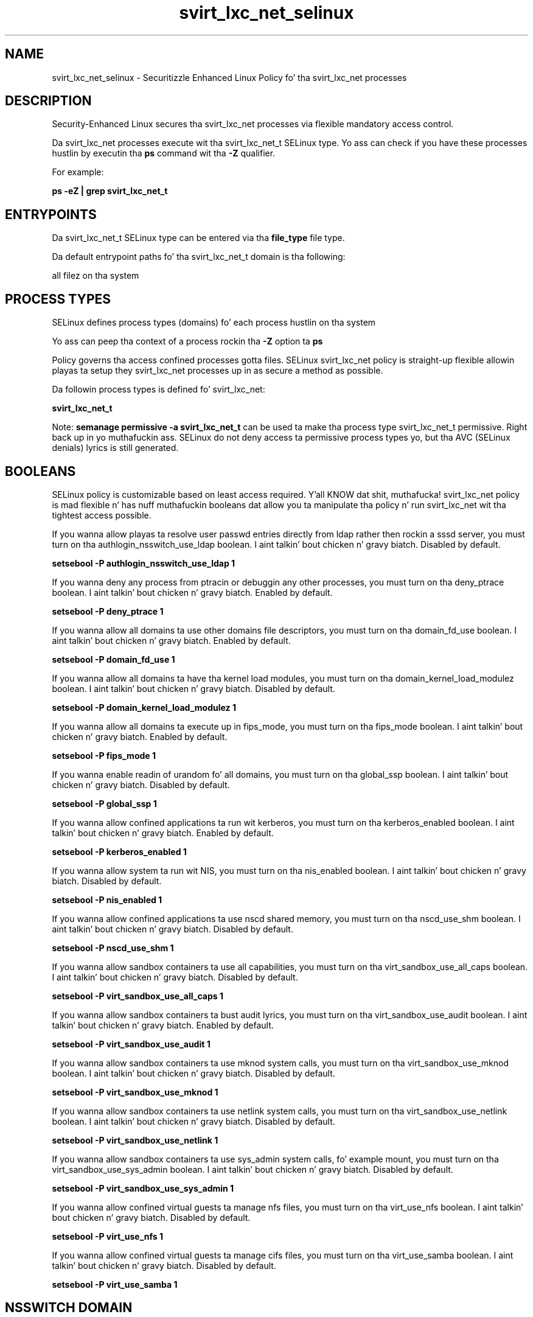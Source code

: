 .TH  "svirt_lxc_net_selinux"  "8"  "14-12-02" "svirt_lxc_net" "SELinux Policy svirt_lxc_net"
.SH "NAME"
svirt_lxc_net_selinux \- Securitizzle Enhanced Linux Policy fo' tha svirt_lxc_net processes
.SH "DESCRIPTION"

Security-Enhanced Linux secures tha svirt_lxc_net processes via flexible mandatory access control.

Da svirt_lxc_net processes execute wit tha svirt_lxc_net_t SELinux type. Yo ass can check if you have these processes hustlin by executin tha \fBps\fP command wit tha \fB\-Z\fP qualifier.

For example:

.B ps -eZ | grep svirt_lxc_net_t


.SH "ENTRYPOINTS"

Da svirt_lxc_net_t SELinux type can be entered via tha \fBfile_type\fP file type.

Da default entrypoint paths fo' tha svirt_lxc_net_t domain is tha following:

all filez on tha system
.SH PROCESS TYPES
SELinux defines process types (domains) fo' each process hustlin on tha system
.PP
Yo ass can peep tha context of a process rockin tha \fB\-Z\fP option ta \fBps\bP
.PP
Policy governs tha access confined processes gotta files.
SELinux svirt_lxc_net policy is straight-up flexible allowin playas ta setup they svirt_lxc_net processes up in as secure a method as possible.
.PP
Da followin process types is defined fo' svirt_lxc_net:

.EX
.B svirt_lxc_net_t
.EE
.PP
Note:
.B semanage permissive -a svirt_lxc_net_t
can be used ta make tha process type svirt_lxc_net_t permissive. Right back up in yo muthafuckin ass. SELinux do not deny access ta permissive process types yo, but tha AVC (SELinux denials) lyrics is still generated.

.SH BOOLEANS
SELinux policy is customizable based on least access required. Y'all KNOW dat shit, muthafucka!  svirt_lxc_net policy is mad flexible n' has nuff muthafuckin booleans dat allow you ta manipulate tha policy n' run svirt_lxc_net wit tha tightest access possible.


.PP
If you wanna allow playas ta resolve user passwd entries directly from ldap rather then rockin a sssd server, you must turn on tha authlogin_nsswitch_use_ldap boolean. I aint talkin' bout chicken n' gravy biatch. Disabled by default.

.EX
.B setsebool -P authlogin_nsswitch_use_ldap 1

.EE

.PP
If you wanna deny any process from ptracin or debuggin any other processes, you must turn on tha deny_ptrace boolean. I aint talkin' bout chicken n' gravy biatch. Enabled by default.

.EX
.B setsebool -P deny_ptrace 1

.EE

.PP
If you wanna allow all domains ta use other domains file descriptors, you must turn on tha domain_fd_use boolean. I aint talkin' bout chicken n' gravy biatch. Enabled by default.

.EX
.B setsebool -P domain_fd_use 1

.EE

.PP
If you wanna allow all domains ta have tha kernel load modules, you must turn on tha domain_kernel_load_modulez boolean. I aint talkin' bout chicken n' gravy biatch. Disabled by default.

.EX
.B setsebool -P domain_kernel_load_modulez 1

.EE

.PP
If you wanna allow all domains ta execute up in fips_mode, you must turn on tha fips_mode boolean. I aint talkin' bout chicken n' gravy biatch. Enabled by default.

.EX
.B setsebool -P fips_mode 1

.EE

.PP
If you wanna enable readin of urandom fo' all domains, you must turn on tha global_ssp boolean. I aint talkin' bout chicken n' gravy biatch. Disabled by default.

.EX
.B setsebool -P global_ssp 1

.EE

.PP
If you wanna allow confined applications ta run wit kerberos, you must turn on tha kerberos_enabled boolean. I aint talkin' bout chicken n' gravy biatch. Enabled by default.

.EX
.B setsebool -P kerberos_enabled 1

.EE

.PP
If you wanna allow system ta run wit NIS, you must turn on tha nis_enabled boolean. I aint talkin' bout chicken n' gravy biatch. Disabled by default.

.EX
.B setsebool -P nis_enabled 1

.EE

.PP
If you wanna allow confined applications ta use nscd shared memory, you must turn on tha nscd_use_shm boolean. I aint talkin' bout chicken n' gravy biatch. Disabled by default.

.EX
.B setsebool -P nscd_use_shm 1

.EE

.PP
If you wanna allow sandbox containers ta use all capabilities, you must turn on tha virt_sandbox_use_all_caps boolean. I aint talkin' bout chicken n' gravy biatch. Disabled by default.

.EX
.B setsebool -P virt_sandbox_use_all_caps 1

.EE

.PP
If you wanna allow sandbox containers ta bust audit lyrics, you must turn on tha virt_sandbox_use_audit boolean. I aint talkin' bout chicken n' gravy biatch. Enabled by default.

.EX
.B setsebool -P virt_sandbox_use_audit 1

.EE

.PP
If you wanna allow sandbox containers ta use mknod system calls, you must turn on tha virt_sandbox_use_mknod boolean. I aint talkin' bout chicken n' gravy biatch. Disabled by default.

.EX
.B setsebool -P virt_sandbox_use_mknod 1

.EE

.PP
If you wanna allow sandbox containers ta use netlink system calls, you must turn on tha virt_sandbox_use_netlink boolean. I aint talkin' bout chicken n' gravy biatch. Disabled by default.

.EX
.B setsebool -P virt_sandbox_use_netlink 1

.EE

.PP
If you wanna allow sandbox containers ta use sys_admin system calls, fo' example mount, you must turn on tha virt_sandbox_use_sys_admin boolean. I aint talkin' bout chicken n' gravy biatch. Disabled by default.

.EX
.B setsebool -P virt_sandbox_use_sys_admin 1

.EE

.PP
If you wanna allow confined virtual guests ta manage nfs files, you must turn on tha virt_use_nfs boolean. I aint talkin' bout chicken n' gravy biatch. Disabled by default.

.EX
.B setsebool -P virt_use_nfs 1

.EE

.PP
If you wanna allow confined virtual guests ta manage cifs files, you must turn on tha virt_use_samba boolean. I aint talkin' bout chicken n' gravy biatch. Disabled by default.

.EX
.B setsebool -P virt_use_samba 1

.EE

.SH NSSWITCH DOMAIN

.PP
If you wanna allow playas ta resolve user passwd entries directly from ldap rather then rockin a sssd server fo' tha svirt_lxc_net_t, you must turn on tha authlogin_nsswitch_use_ldap boolean.

.EX
.B setsebool -P authlogin_nsswitch_use_ldap 1
.EE

.PP
If you wanna allow confined applications ta run wit kerberos fo' tha svirt_lxc_net_t, you must turn on tha kerberos_enabled boolean.

.EX
.B setsebool -P kerberos_enabled 1
.EE

.SH "MANAGED FILES"

Da SELinux process type svirt_lxc_net_t can manage filez labeled wit tha followin file types.  Da paths listed is tha default paths fo' these file types.  Note tha processes UID still need ta have DAC permissions.

.br
.B cgroup_t

	/cgroup(/.*)?
.br
	/sys/fs/cgroup(/.*)?
.br

.br
.B cifs_t


.br
.B docker_var_lib_t

	/var/lib/docker(/.*)?
.br

.br
.B nfs_t


.br
.B svirt_home_t

	/home/[^/]*/\.libvirt/qemu(/.*)?
.br
	/home/[^/]*/\.cache/libvirt/qemu(/.*)?
.br
	/home/[^/]*/\.config/libvirt/qemu(/.*)?
.br
	/home/[^/]*/\.local/share/gnome-boxes/images(/.*)?
.br

.br
.B svirt_sandbox_file_t


.SH "COMMANDS"
.B semanage fcontext
can also be used ta manipulate default file context mappings.
.PP
.B semanage permissive
can also be used ta manipulate whether or not a process type is permissive.
.PP
.B semanage module
can also be used ta enable/disable/install/remove policy modules.

.B semanage boolean
can also be used ta manipulate tha booleans

.PP
.B system-config-selinux
is a GUI tool available ta customize SELinux policy settings.

.SH AUTHOR
This manual page was auto-generated using
.B "sepolicy manpage".

.SH "SEE ALSO"
selinux(8), svirt_lxc_net(8), semanage(8), restorecon(8), chcon(1), sepolicy(8)
, setsebool(8)</textarea>

<div id="button">
<br/>
<input type="submit" name="translate" value="Tranzizzle Dis Shiznit" />
</div>

</form> 

</div>

<div id="space3"></div>
<div id="disclaimer"><h2>Use this to translate your words into gangsta</h2>
<h2>Click <a href="more.html">here</a> to learn more about Gizoogle</h2></div>

</body>
</html>
